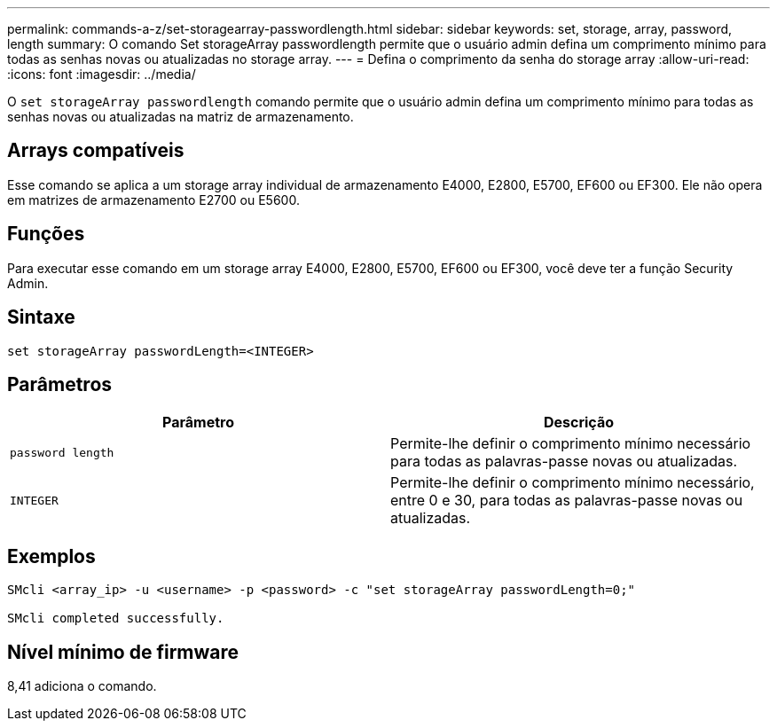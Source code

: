 ---
permalink: commands-a-z/set-storagearray-passwordlength.html 
sidebar: sidebar 
keywords: set, storage, array, password, length 
summary: O comando Set storageArray passwordlength permite que o usuário admin defina um comprimento mínimo para todas as senhas novas ou atualizadas no storage array. 
---
= Defina o comprimento da senha do storage array
:allow-uri-read: 
:icons: font
:imagesdir: ../media/


[role="lead"]
O `set storageArray passwordlength` comando permite que o usuário admin defina um comprimento mínimo para todas as senhas novas ou atualizadas na matriz de armazenamento.



== Arrays compatíveis

Esse comando se aplica a um storage array individual de armazenamento E4000, E2800, E5700, EF600 ou EF300. Ele não opera em matrizes de armazenamento E2700 ou E5600.



== Funções

Para executar esse comando em um storage array E4000, E2800, E5700, EF600 ou EF300, você deve ter a função Security Admin.



== Sintaxe

[source, cli]
----
set storageArray passwordLength=<INTEGER>
----


== Parâmetros

[cols="2*"]
|===
| Parâmetro | Descrição 


 a| 
`password length`
 a| 
Permite-lhe definir o comprimento mínimo necessário para todas as palavras-passe novas ou atualizadas.



 a| 
`INTEGER`
 a| 
Permite-lhe definir o comprimento mínimo necessário, entre 0 e 30, para todas as palavras-passe novas ou atualizadas.

|===


== Exemplos

[listing]
----

SMcli <array_ip> -u <username> -p <password> -c "set storageArray passwordLength=0;"

SMcli completed successfully.
----


== Nível mínimo de firmware

8,41 adiciona o comando.
